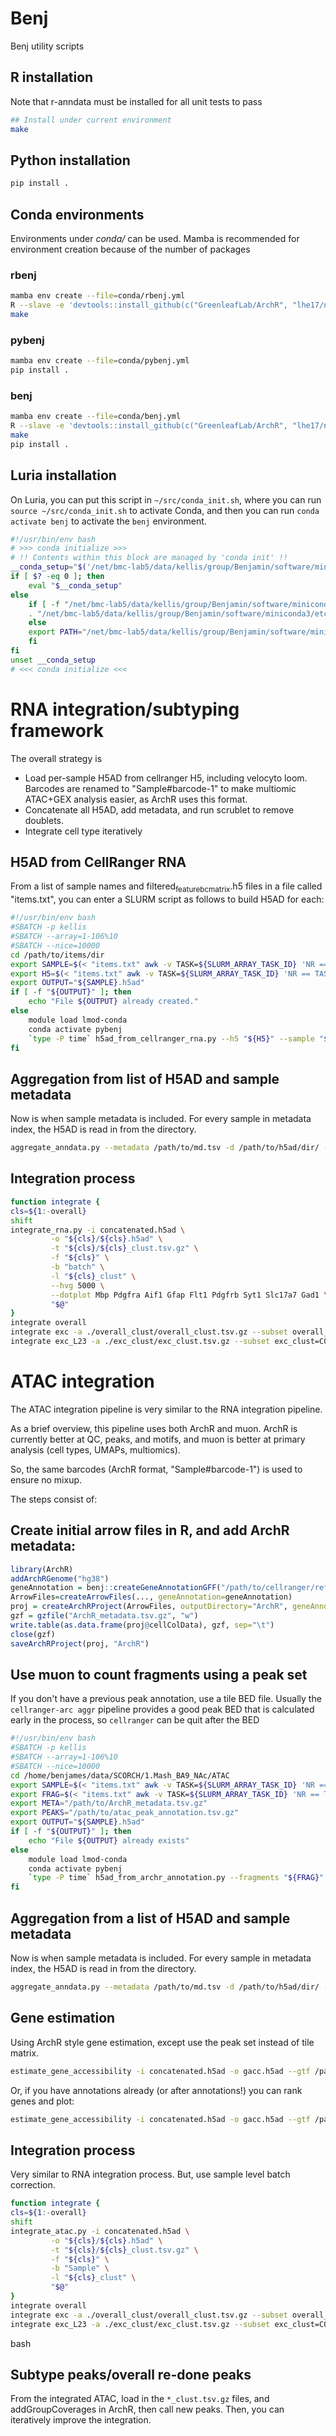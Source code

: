 * Benj

Benj utility scripts

** R installation

Note that r-anndata must be installed for all unit tests to pass
#+BEGIN_SRC bash
## Install under current environment
make
#+END_SRC
** Python installation

#+BEGIN_SRC bash
pip install .
#+END_SRC
** Conda environments
Environments under [[conda/]] can be used. Mamba is recommended for environment creation because of the number of packages
*** rbenj
#+BEGIN_SRC bash
mamba env create --file=conda/rbenj.yml
R --slave -e 'devtools::install_github(c("GreenleafLab/ArchR", "lhe17/nebula"), ref="master", repos = BiocManager::repositories())'
make
#+END_SRC
*** pybenj
#+BEGIN_SRC bash
mamba env create --file=conda/pybenj.yml
pip install .
#+END_SRC
*** benj
#+BEGIN_SRC bash
mamba env create --file=conda/benj.yml
R --slave -e 'devtools::install_github(c("GreenleafLab/ArchR", "lhe17/nebula"), ref="master", repos = BiocManager::repositories())'
make
pip install .
#+END_SRC
** Luria installation
On Luria, you can put this script in =~/src/conda_init.sh=, where you can run =source ~/src/conda_init.sh= to activate Conda,
and then you can run =conda activate benj= to activate the =benj= environment.
#+BEGIN_SRC bash
  #!/usr/bin/env bash
  # >>> conda initialize >>>
  # !! Contents within this block are managed by 'conda init' !!
  __conda_setup="$('/net/bmc-lab5/data/kellis/group/Benjamin/software/miniconda3/bin/conda' 'shell.bash' 'hook' 2> /dev/null)"
  if [ $? -eq 0 ]; then
      eval "$__conda_setup"
  else
      if [ -f "/net/bmc-lab5/data/kellis/group/Benjamin/software/miniconda3/etc/profile.d/conda.sh" ]; then
	  . "/net/bmc-lab5/data/kellis/group/Benjamin/software/miniconda3/etc/profile.d/conda.sh"
      else
	  export PATH="/net/bmc-lab5/data/kellis/group/Benjamin/software/miniconda3/bin:$PATH"
      fi
  fi
  unset __conda_setup
  # <<< conda initialize <<<

#+END_SRC
* RNA integration/subtyping framework
The overall strategy is
- Load per-sample H5AD from cellranger H5, including velocyto loom. Barcodes are renamed to "Sample#barcode-1" to make multiomic ATAC+GEX analysis easier, as ArchR uses this format.
- Concatenate all H5AD, add metadata, and run scrublet to remove doublets.
- Integrate cell type iteratively
** H5AD from CellRanger RNA
From a list of sample names and filtered_feature_bc_matrix.h5 files in a file called "items.txt", you can enter a SLURM script as follows to build H5AD for each:
#+BEGIN_SRC bash
  #!/usr/bin/env bash
  #SBATCH -p kellis
  #SBATCH --array=1-106%10
  #SBATCH --nice=10000
  cd /path/to/items/dir
  export SAMPLE=$(< "items.txt" awk -v TASK=${SLURM_ARRAY_TASK_ID} 'NR == TASK { print $1 }')
  export H5=$(< "items.txt" awk -v TASK=${SLURM_ARRAY_TASK_ID} 'NR == TASK { print $2 }')
  export OUTPUT="${SAMPLE}.h5ad"
  if [ -f "${OUTPUT}" ]; then
      echo "File ${OUTPUT} already created."
  else
      module load lmod-conda
      conda activate pybenj
      `type -P time` h5ad_from_cellranger_rna.py --h5 "${H5}" --sample "${SAMPLE}" --output "${OUTPUT}"
  fi
#+END_SRC
** Aggregation from list of H5AD and sample metadata
Now is when sample metadata is included. For every sample in metadata index, the H5AD is read in from the directory.
#+BEGIN_SRC bash
aggregate_anndata.py --metadata /path/to/md.tsv -d /path/to/h5ad/dir/ -o concatenated.h5ad
#+END_SRC
** Integration process
#+BEGIN_SRC bash
      function integrate {
	  cls=${1:-overall}
	  shift
	  integrate_rna.py -i concatenated.h5ad \
			   -o "${cls}/${cls}.h5ad" \
			   -t "${cls}/${cls}_clust.tsv.gz" \
			   -f "${cls}" \
			   -b "batch" \
			   -l "${cls}_clust" \
			   --hvg 5000 \
			   --dotplot Mbp Pdgfra Aif1 Gfap Flt1 Pdgfrb Syt1 Slc17a7 Gad1 \
			   "$@"
      }
      integrate overall
      integrate exc -a ./overall_clust/overall_clust.tsv.gz --subset overall_clust=C1,C2,C3 --plot overall_clust
      integrate exc_L23 -a ./exc_clust/exc_clust.tsv.gz --subset exc_clust=C0,C2,C3 --plot overall_clust exc_clust

#+END_SRC
* ATAC integration
The ATAC integration pipeline is very similar to the RNA integration pipeline.

As a brief overview, this pipeline uses both ArchR and muon. ArchR is currently better at QC, peaks, and motifs, and muon is better at primary analysis (cell types, UMAPs, multiomics).

So, the same barcodes (ArchR format, "Sample#barcode-1") is used to ensure no mixup.

The steps consist of:
** Create initial arrow files in R, and add ArchR metadata:
#+BEGIN_SRC R
  library(ArchR)
  addArchRGenome("hg38")
  geneAnnotation = benj::createGeneAnnotationGFF("/path/to/cellranger/refdata/genes/genes.gtf", OrgDb=org.Hs.eg.db::org.Hs.eg.db, dataSource="cellranger", organism="Homo sapiens")
  ArrowFiles=createArrowFiles(..., geneAnnotation=geneAnnotation)
  proj = createArchRProject(ArrowFiles, outputDirectory="ArchR", geneAnnotation=geneAnnotation)
  gzf = gzfile("ArchR_metadata.tsv.gz", "w")
  write.table(as.data.frame(proj@cellColData), gzf, sep="\t")
  close(gzf)
  saveArchRProject(proj, "ArchR")
#+END_SRC
** Use muon to count fragments using a peak set

If you don't have a previous peak annotation, use a tile BED file.
Usually the =cellranger-arc aggr= pipeline provides a good peak BED that is calculated early in the process, so =cellranger= can be quit after the BED

#+BEGIN_SRC bash
  #!/usr/bin/env bash
  #SBATCH -p kellis
  #SBATCH --array=1-106%10
  #SBATCH --nice=10000
  cd /home/benjames/data/SCORCH/1.Mash_BA9_NAc/ATAC
  export SAMPLE=$(< "items.txt" awk -v TASK=${SLURM_ARRAY_TASK_ID} 'NR == TASK { print $1 }')
  export FRAG=$(< "items.txt" awk -v TASK=${SLURM_ARRAY_TASK_ID} 'NR == TASK { print $2 }')
  export META="/path/to/ArchR_metadata.tsv.gz"
  export PEAKS="/path/to/atac_peak_annotation.tsv.gz"
  export OUTPUT="${SAMPLE}.h5ad"
  if [ -f "${OUTPUT}" ]; then
      echo "File ${OUTPUT} already exists"
  else
      module load lmod-conda
      conda activate pybenj
      `type -P time` h5ad_from_archr_annotation.py --fragments "${FRAG}" --sample "${SAMPLE}" --cell-metadata "${META}" --peaks "${PEAKS}" --output "${OUTPUT}"
  fi
#+END_SRC
** Aggregation from a list of H5AD and sample metadata
Now is when sample metadata is included. For every sample in metadata index, the H5AD is read in from the directory.
#+BEGIN_SRC bash
aggregate_anndata.py --metadata /path/to/md.tsv -d /path/to/h5ad/dir/ -o concatenated.h5ad
#+END_SRC
** Gene estimation
Using ArchR style gene estimation, except use the peak set instead of tile matrix.

#+BEGIN_SRC bash
estimate_gene_accessibility -i concatenated.h5ad -o gacc.h5ad --gtf /path/to/cellranger/genes/genes.gtf.gz
#+END_SRC

Or, if you have annotations already (or after annotations!) you can rank genes and plot:
#+BEGIN_SRC bash
estimate_gene_accessibility -i concatenated.h5ad -o gacc.h5ad --gtf /path/to/cellranger/genes/genes.gtf.gz --groupby CellType
#+END_SRC
** Integration process
Very similar to RNA integration process. But, use sample level batch correction.
#+BEGIN_SRC bash
      function integrate {
	  cls=${1:-overall}
	  shift
	  integrate_atac.py -i concatenated.h5ad \
			   -o "${cls}/${cls}.h5ad" \
			   -t "${cls}/${cls}_clust.tsv.gz" \
			   -f "${cls}" \
			   -b "Sample" \
			   -l "${cls}_clust" \
			   "$@"
      }
      integrate overall
      integrate exc -a ./overall_clust/overall_clust.tsv.gz --subset overall_clust=C1,C2,C3 --plot overall_clust
      integrate exc_L23 -a ./exc_clust/exc_clust.tsv.gz --subset exc_clust=C0,C2,C3 --plot overall_clust exc_clust
#+END_SRC bash

** Subtype peaks/overall re-done peaks
From the integrated ATAC, load in the =*_clust.tsv.gz= files, and addGroupCoverages in ArchR, then call new peaks.
Then, you can iteratively improve the integration.
* Multiome workflow
- Currently, you should process 1) RNA first, using RNA subtyping framework.
- Then, process ATAC alone as single-omic. But, in the integrate() function, add an annotation for the
* Data environment
Standardized single cell data environments allow for easy computation.

This repo works best with the following environment structure per-batch (e.g. from cellranger count):

#+BEGIN_SRC text
├── aggr.csv
├── sample_list.txt
├── metrics_summary.tsv
├── ArrowFiles
│   ├── archr_metadata.tsv.gz
│   ├── Sample1.arrow
│   ├── Sample2.arrow
│   ├── Sample3.arrow
│   ├── Sample4.arrow
│   └── Sample5.arrow
├── H5AD
│   ├── cellbender
│   │   ├── Sample1.h5ad
│   │   ├── Sample2.h5ad
│   │   ├── Sample3.h5ad
│   │   ├── Sample4.h5ad
│   │   ├── Sample5.h5ad
│   ├── filtered
│   │   ├── Sample1.h5ad
│   │   ├── Sample2.h5ad
│   │   ├── Sample3.h5ad
│   │   ├── Sample4.h5ad
│   │   ├── Sample5.h5ad
│   └── raw
│       ├── Sample1.h5ad
│       ├── Sample2.h5ad
│       ├── Sample3.h5ad
│       ├── Sample4.h5ad
│       └── Sample5.h5ad
├── Sample1
│   ├── _cmdline
│   ├── _filelist
│   ├── _finalstate
│   ├── _invocation
│   ├── _jobmode
│   ├── _log
│   ├── _mrosource
│   ├── outs
...
├── Sample2
│   ├── _cmdline
│   ├── _filelist
│   ├── _finalstate
│   ├── _invocation
│   ├── _jobmode
│   ├── _log
│   ├── _mrosource
│   ├── outs
...
#+END_SRC
** Checking everything
The script =check_batch.sh= allows a user to check if a certain batch matches what is expected from this structure to ensure uniform quality.
** aggr.csv
=aggr.csv= is generated by =benj::make_aggregation_table()= or something similar, where sample name is the 1st column, the =atac_fragments= are contained in another column if ATAC is included.
Other columns should be metadata to include in H5AD per sample, such as tissue or post-mortem interval, or case/control status.

** sample_list.txt
List of samples. Ideally used for cellranger-count, but used to keep track of the directories output from =count=. May not necessarily be the rownames in =aggr.csv= if you want to rename after counting.

** metrics_summary.tsv

Summary of metrics per sample, such as # of reads, # of estimated cells.
Computed by:
#+BEGIN_SRC bash
cellranger_metrics_summary -i ./*/outs/*summary.csv -o metrics_summary.tsv
#+END_SRC

and can be used, e.g. extracting expected number of cells for cellbender.

** H5AD/
H5AD files should be computed using =h5ad_from_cellranger_rna.sh=, for each of filtered_feature_bc_matrix, raw_feature_bc_matrix, and cellbender_filtered.
Note that barcodes will use ArchR format, in the case of multiome data, to allow for shared barcodes to trivially overlap.

You can rename the sample if necessary.
Note that velocyto counts will be included by default if exists, and cellranger counts will be aggregated into the cellranger directory if those exist.

For example, if you have the sample names used in =cellranger count= in sample_list.txt and you have the new names as the rownames in =aggr.csv=, you can use;
#+BEGIN_SRC bash
paste <(cat sample_list.txt) <(tail -n+2 <aggr.csv | cut -d , -f 1) | awk -F, '{ print "h5ad_from_cellranger_rna.sh \"$1\" \"$2\"" }' | xargs -P8 sh -c
#+END_SRC

Or, if they are the same:
#+BEGIN_SRC bash
< sample_list.txt xargs -P8 h5ad_from_cellranger_rna.sh
#+END_SRC
** CellBender
Speaking of cellbender, if computed, you should place the H5 files into the =outs/= subdirectory per counts directory, just like =filtered_feature_bc_matrix.h5=.
** velocyto
Using velocyto is easy now.
If you're in a conda env in the batch directory, you can use:
#+BEGIN_SRC bash
velocyto_slurmgen.sh -b /path/to/batch/directory | sbatch -p my_queue_name
#+END_SRC

to generate velocyto counts.
** ATAC (ArchR/benj)
For ATAC, ArchR metadata is later used for metadata, and arrow files are needed regardless for secondary analysis.
To compute Arrow files for each fragment file, and compute metadata,
#+BEGIN_SRC bash
mkdir ArrowFiles && pushd ArrowFiles
archr_from_fragments.R -a ../aggr.csv --tss 1 -g /path/to/ArchR_refdata-cellranger-arc-GRCh38-2020-A-2.0.0.rds
popd
#+END_SRC
* Computing environment
** Conda
I currently have the file =~/src/conda_init.sh= on Luria as:
#+BEGIN_SRC bash
#!/usr/bin/env bash
# >>> conda initialize >>>
# !! Contents within this block are managed by 'conda init' !!
__conda_setup="$('/net/bmc-lab5/data/kellis/group/Benjamin/software/miniconda3/bin/conda' 'shell.bash' 'hook' 2> /dev/null)"
if [ $? -eq 0 ]; then
    eval "$__conda_setup"
else
    if [ -f "/net/bmc-lab5/data/kellis/group/Benjamin/software/miniconda3/etc/profile.d/conda.sh" ]; then
        . "/net/bmc-lab5/data/kellis/group/Benjamin/software/miniconda3/etc/profile.d/conda.sh"
    else
        export PATH="/net/bmc-lab5/data/kellis/group/Benjamin/software/miniconda3/bin:$PATH"
    fi
fi
unset __conda_setup
# <<< conda initialize <<<
#+END_SRC
which should allow anyone with group access to use the benj/pybenj/rbenj environments as updated.

** Config files
In =~/.bashrc= of *BOTH* the host and all clients/desktops you want to connect from, set
#+BEGIN_SRC bash
export JUPYTER_LURIA_PREFIX=110
#+END_SRC
or some number above 80.
This will help if anyone else is using the port number on Luria.

*** SSH config
The simple SSH config here =~/.ssh/config= should keep things simple.
Please use an SSH key to make things easy.
#+BEGIN_SRC conf
Host luria.mit.edu
    HostName 10.159.3.125
    User your_kerb
    PubkeyAcceptedKeyTypes +ssh-rsa

Match exec "echo %h | grep -qE '^b[0-9]+$'"
    HostName %h
    ProxyJump luria.mit.edu
    User your_kerb
#+END_SRC
** SystemD config
If you are on GNU/Linux that uses SystemD, you could use the following per-user service file, =~/.config/systemd/user/jupyter_luria@.service=:
#+BEGIN_SRC conf
[Unit]
Description=jupyter_luria.sh "%I"
After=network.target

[Service]
ExecStart=%h/.local/bin/jupyter_luria.sh %i
Restart=on-failure
RestartSec=5s
Environment="JUPYTER_LURIA_PREFIX=95"

[Install]
WantedBy=default.target
#+END_SRC

assuming jupyter_luria.sh is in =~/.local/bin/= (you can find this out with =type -P jupyter_luria.sh=),
and the JUPYTER_LURIA_PREFIX is the same as on the Luria server.

Then, =systemctl --user daemon-reload= and =systemctl --user start jupyter_luria@b3= should connect you to b3.

** Launching a job
Then, to launch a Jupyter job on Luria,
#+BEGIN_SRC bash
sbatch jupyter_luria.sh benj
#+END_SRC
to launch a jupyter lab in the environment named "benj".

Look at the hostname of the just-launched job via
#+BEGIN_SRC bash
squeue -u ${USER}
#+END_SRC
for example, b3, and connect on your laptop/desktop with:
#+BEGIN_SRC bash
jupyter_luria.sh b3
#+END_SRC

Then, you should go in your web browser and connect to [[https://localhost:XXXX/]] where =XXXX= is the port output by the script.

If you have trouble connecting, try running =jupyter lab password= in a compute node to use password-based login instead of token-based.
* LMod modules
To use, in your =~/.bash_profile=, put
#+BEGIN_SRC bash
module use /path/to/this/repo/modules
#+END_SRC
and re-login to view changes.

** Conda integration is at [[modules/lmod-conda]]
To change the default Conda root directory, replace =~/data/miniconda3= with your conda root directory.

* Genome files
*** ENCODE Exclusion list regions
| Genome | URL                                                                           |
|--------+-------------------------------------------------------------------------------|
| hg19   | https://www.encodeproject.org/files/ENCFF001TDO/@@download/ENCFF001TDO.bed.gz |
| hg38   | https://www.encodeproject.org/files/ENCFF356LFX/@@download/ENCFF356LFX.bed.gz |
| mm10   | https://www.encodeproject.org/files/ENCFF547MET/@@download/ENCFF547MET.bed.gz |

*** GENCODE GTF
| Genome     | URL                                                                                                                     |
|------------+-------------------------------------------------------------------------------------------------------------------------|
| hg38 GTF   | https://ftp.ebi.ac.uk/pub/databases/gencode/Gencode_human/release_43/gencode.v43.annotation.gtf.gz                      |
| hg19 GTF   | https://ftp.ebi.ac.uk/pub/databases/gencode/Gencode_human/release_43/GRCh37_mapping/gencode.v43lift37.annotation.gtf.gz |
| GRCm39 GTF | https://ftp.ebi.ac.uk/pub/databases/gencode/Gencode_mouse/release_M32/gencode.vM32.annotation.gtf.gz                    |
*** 10X references
- https://support.10xgenomics.com/single-cell-multiome-atac-gex/software/downloads/latest
- https://support.10xgenomics.com/single-cell-gene-expression/software/downloads/latest
- https://support.10xgenomics.com/single-cell-atac/software/downloads/latest
*** RepeatMasker
Download from https://genome.ucsc.edu/cgi-bin/hgTables
* Datasets
| Link                                                                                                                                    | MD5sum                           |
|-----------------------------------------------------------------------------------------------------------------------------------------+----------------------------------|
| https://cf.10xgenomics.com/samples/cell-arc/2.0.0/pbmc_granulocyte_sorted_10k/pbmc_granulocyte_sorted_10k_filtered_feature_bc_matrix.h5 | df86844b99161b9487090d91e644745e |
| https://cf.10xgenomics.com/samples/cell-arc/2.0.0/pbmc_granulocyte_sorted_10k/pbmc_granulocyte_sorted_10k_atac_fragments.tsv.gz         | 7635e27373de5dabd5b54ad58a30bc61 |
| https://cf.10xgenomics.com/samples/cell-arc/2.0.0/pbmc_granulocyte_sorted_10k/pbmc_granulocyte_sorted_10k_atac_fragments.tsv.gz.tbi     | 134a3ca2dc01c398a2905504bd6384f7 |
| https://cf.10xgenomics.com/samples/cell-arc/2.0.0/pbmc_granulocyte_sorted_10k/pbmc_granulocyte_sorted_10k_atac_peak_annotation.tsv      | 38f8abd2ba764e9693869e0111ad7a59 |
| https://cf.10xgenomics.com/samples/cell-arc/2.0.0/human_brain_3k/human_brain_3k_filtered_feature_bc_matrix.h5                           | ba0b765eddb138d6d6294227879b9a9b |
| https://cf.10xgenomics.com/samples/cell-arc/2.0.0/human_brain_3k/human_brain_3k_atac_fragments.tsv.gz                                   | b1594a4096405128e646e6a275e3ada3 |
| https://cf.10xgenomics.com/samples/cell-arc/2.0.0/human_brain_3k/human_brain_3k_atac_fragments.tsv.gz.tbi                               | 3054c179689ff025f9e64df6d7a79040 |
| https://cf.10xgenomics.com/samples/cell-arc/2.0.0/human_brain_3k/human_brain_3k_atac_peak_annotation.tsv                                | 5c9cde0442444bbc2c4c57c577db6c80 |
